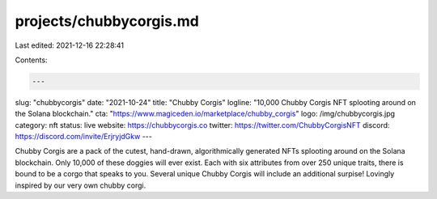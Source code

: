 projects/chubbycorgis.md
========================

Last edited: 2021-12-16 22:28:41

Contents:

.. code-block:: md

    ---
slug: "chubbycorgis"
date: "2021-10-24"
title: "Chubby Corgis"
logline: "10,000 Chubby Corgis NFT splooting around on the Solana blockchain."
cta: "https://www.magiceden.io/marketplace/chubby_corgis"
logo: /img/chubbycorgis.jpg
category: nft
status: live
website: https://chubbycorgis.co
twitter: https://twitter.com/ChubbyCorgisNFT
discord: https://discord.com/invite/ErjryjdGkw
---

Chubby Corgis are a pack of the cutest, hand-drawn, algorithmically generated NFTs splooting around on the Solana blockchain. Only 10,000 of these doggies will ever exist. Each with six attributes from over 250 unique traits, there is bound to be a corgo that speaks to you. Several unique Chubby Corgis will include an additional surpise! Lovingly inspired by our very own chubby corgi.


